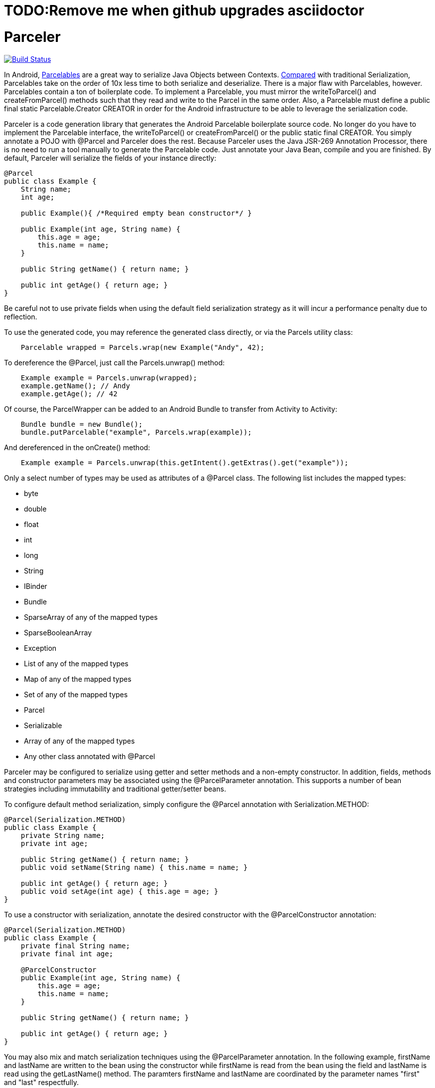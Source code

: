 = TODO:Remove me when github upgrades asciidoctor

= Parceler

image:https://travis-ci.org/johncarl81/parceler.png?branch=master["Build Status", link="https://travis-ci.org/johncarl81/parceler"]

In Android, http://developer.android.com/reference/android/os/Parcelable.html[Parcelables] are a great way to serialize Java Objects between Contexts.
http://www.developerphil.com/parcelable-vs-serializable/[Compared] with traditional Serialization, Parcelables take on the
order of 10x less time to both serialize and deserialize.  There is a major flaw with Parcelables, however.
Parcelables contain a ton of boilerplate code.
To implement a Parcelable, you must mirror the +writeToParcel()+ and +createFromParcel()+ methods such that they read and write to the Parcel in the same order.
Also, a Parcelable must define a +public final static Parcelable.Creator CREATOR+ in order for the Android infrastructure to be able to leverage the serialization code.

Parceler is a code generation library that generates the Android Parcelable boilerplate source code.
No longer do you have to implement the Parcelable interface, the +writeToParcel()+ or +createFromParcel()+ or the +public static final CREATOR+.
You simply annotate a POJO with +@Parcel+ and Parceler does the rest.
Because Parceler uses the Java JSR-269 Annotation Processor, there is no need to run a tool manually to generate the Parcelable code.
Just annotate your Java Bean, compile and you are finished.
By default, Parceler will serialize the fields of your instance directly:

[source,java]
----
@Parcel
public class Example {
    String name;
    int age;

    public Example(){ /*Required empty bean constructor*/ }

    public Example(int age, String name) {
        this.age = age;
        this.name = name;
    }

    public String getName() { return name; }

    public int getAge() { return age; }
}
----

Be careful not to use private fields when using the default field serialization strategy as it will incur a performance penalty due to reflection.

To use the generated code, you may reference the generated class directly, or via the +Parcels+ utility class:

[source,java]
----
    Parcelable wrapped = Parcels.wrap(new Example("Andy", 42);
----

To dereference the +@Parcel+, just call the +Parcels.unwrap()+ method:

[source,java]
----
    Example example = Parcels.unwrap(wrapped);
    example.getName(); // Andy
    example.getAge(); // 42
----

Of course, the ParcelWrapper can be added to an Android Bundle to transfer from Activity to Activity:

[source,java]
----
    Bundle bundle = new Bundle();
    bundle.putParcelable("example", Parcels.wrap(example));
----

And dereferenced in the +onCreate()+ method:

[source,java]
----
    Example example = Parcels.unwrap(this.getIntent().getExtras().get("example"));
----

Only a select number of types may be used as attributes of a +@Parcel+ class.  The following list includes the mapped
types:

 * +byte+
 * +double+
 * +float+
 * +int+
 * +long+
 * +String+
 * +IBinder+
 * +Bundle+
 * +SparseArray+ of any of the mapped types
 * +SparseBooleanArray+
 * +Exception+
 * +List+ of any of the mapped types
 * +Map+ of any of the mapped types
 * +Set+ of any of the mapped types
 * +Parcel+
 * +Serializable+
 * Array of any of the mapped types
 * Any other class annotated with +@Parcel+

Parceler may be configured to serialize using getter and setter methods and a non-empty constructor.
In addition, fields, methods and constructor parameters may be associated using the +@ParcelParameter+ annotation.
This supports a number of bean strategies including immutability and traditional getter/setter beans.

To configure default method serialization, simply configure the +@Parcel+ annotation with +Serialization.METHOD+:

[source,java]
----
@Parcel(Serialization.METHOD)
public class Example {
    private String name;
    private int age;

    public String getName() { return name; }
    public void setName(String name) { this.name = name; }

    public int getAge() { return age; }
    public void setAge(int age) { this.age = age; }
}
----

To use a constructor with serialization, annotate the desired constructor with the +@ParcelConstructor+ annotation:

[source,java]
----
@Parcel(Serialization.METHOD)
public class Example {
    private final String name;
    private final int age;

    @ParcelConstructor
    public Example(int age, String name) {
        this.age = age;
        this.name = name;
    }

    public String getName() { return name; }

    public int getAge() { return age; }
}
----

You may also mix and match serialization techniques using the +@ParcelParameter+ annotation.
In the following example, +firstName+ and +lastName+ are written to the bean using the constructor while +firstName+
is read from the bean using the field and +lastName+ is read using the +getLastName()+ method.  The paramters +firstName+
and +lastName+ are coordinated by the parameter names +"first"+ and +"last"+ respectfully.

[source,java]
----
@Parcel
public class Example {
    @ParcelParameter("first")
    String firstName;
    String lastName;

    @ParcelConstructor
    public Example(@ParcelParam("first") String firstName, @ParcelParam("last") String lastName){
        this.firstName = firstName;
        this.lastName = lastName;
    }

    public String getFirstName() { return firstName; }

    @ParcelParameter("last");
    public int getLastName() { return lastName; }
}
----

For attributes that should not be serialized with Parceler, the attribute field, getter or setter may be annotated by +@Transient+.

+@Parcel+ includes an optional parameter to include a manual serializer +ParcelConverter+ for the case where special
serialization is necessary.  Ths provides a still cleaner option for using Parcelable classes than implementing them by
hand.

For classes whose corresponding Java source is not available, one may include the class as a Parcel by using the
+@ParcelClass+ annotation.  This annotation may be declared anywhere in the compiled source that is convenient.  For
instance, one could include the +@ParcelClass+ along with the Android Application:

[source,java]
----
@ParcelClass(LibraryParcel.class)
public class AndroidApplication extends Application{
    //...
}
----

Multiple +@ParcelClass+ annotations may be declared using the +@ParcelClasses+ annotation.



== Getting Parceler

You may download Parceler as a Maven dependency:

[source,xml]
----
<dependency>
    <groupId>org.parceler</groupId>
    <artifactId>parceler</artifactId>
    <version>${parceler.version}</version>
    <scope>provided</scope>
</dependency>
<dependency>
    <groupId>org.parceler</groupId>
    <artifactId>parceler-api</artifactId>
    <version>${parceler.version}</version>
</dependency>
----

Or from http://search.maven.org/#search%7Cga%7C1%7Cg%3A%22org.parceler%22[Maven Central].

.License
----
Copyright 2013 John Ericksen

Licensed under the Apache License, Version 2.0 (the "License");
you may not use this file except in compliance with the License.
You may obtain a copy of the License at

   http://www.apache.org/licenses/LICENSE-2.0

Unless required by applicable law or agreed to in writing, software
distributed under the License is distributed on an "AS IS" BASIS,
WITHOUT WARRANTIES OR CONDITIONS OF ANY KIND, either express or implied.
See the License for the specific language governing permissions and
limitations under the License.
----
